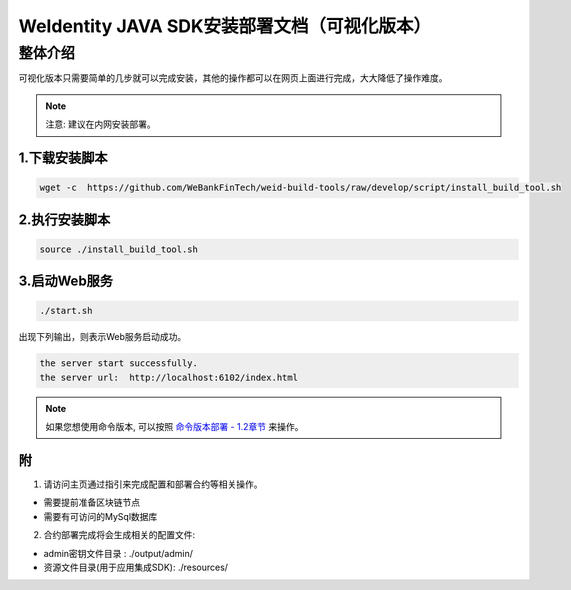 .. role:: raw-html-m2r(raw)
   :format: html

.. _weidentity-installation-by-sourcecode:

WeIdentity JAVA SDK安装部署文档（可视化版本）
=================================================

整体介绍
--------

可视化版本只需要简单的几步就可以完成安装，其他的操作都可以在网页上面进行完成，大大降低了操作难度。

.. note::
     注意: 建议在内网安装部署。


1.下载安装脚本
""""""""""
.. code-block:: shell

  wget -c  https://github.com/WeBankFinTech/weid-build-tools/raw/develop/script/install_build_tool.sh

2.执行安装脚本
""""""""""

.. code-block:: shell

  source ./install_build_tool.sh

3.启动Web服务
""""""""""

.. code-block:: shell

  ./start.sh

出现下列输出，则表示Web服务启动成功。

.. code-block:: shell

    the server start successfully.
    the server url:  http://localhost:6102/index.html

.. note::
     如果您想使用命令版本, 可以按照 `命令版本部署 - 1.2章节 <./weidentity-build-with-deploy.html>`_ 来操作。


附
""""""""""""""""""""""""""""""""

1. 请访问主页通过指引来完成配置和部署合约等相关操作。

* 需要提前准备区块链节点

* 需要有可访问的MySql数据库


2. 合约部署完成将会生成相关的配置文件:

* admin密钥文件目录 : ./output/admin/

* 资源文件目录(用于应用集成SDK): ./resources/